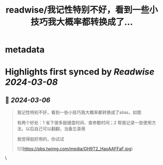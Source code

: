 :PROPERTIES:
:title: readwise/我记性特别不好，看到一些小技巧我大概率都转换成了...
:END:


* metadata
:PROPERTIES:
:author: [[plantegg on Twitter]]
:full-title: "我记性特别不好，看到一些小技巧我大概率都转换成了..."
:category: [[tweets]]
:url: https://twitter.com/plantegg/status/1765223277230690535
:image-url: https://pbs.twimg.com/profile_images/587268563/twitterProfilePhoto.jpg
:END:

* Highlights first synced by [[Readwise]] [[2024-03-08]]
** 📌 [[2024-03-06]]
#+BEGIN_QUOTE
我记性特别不好，看到一些小技巧我大概率都转换成了alias，如图

有两个好处：1 省下很多敲键盘时间、查参数时间；2 帮我记录一些使用方法，以后自己可以翻翻，当备忘录用

我觉得挺好用的，你试试 

![](https://pbs.twimg.com/media/GH9T2_HaoAAFFaF.jpg) 
#+END_QUOTE\